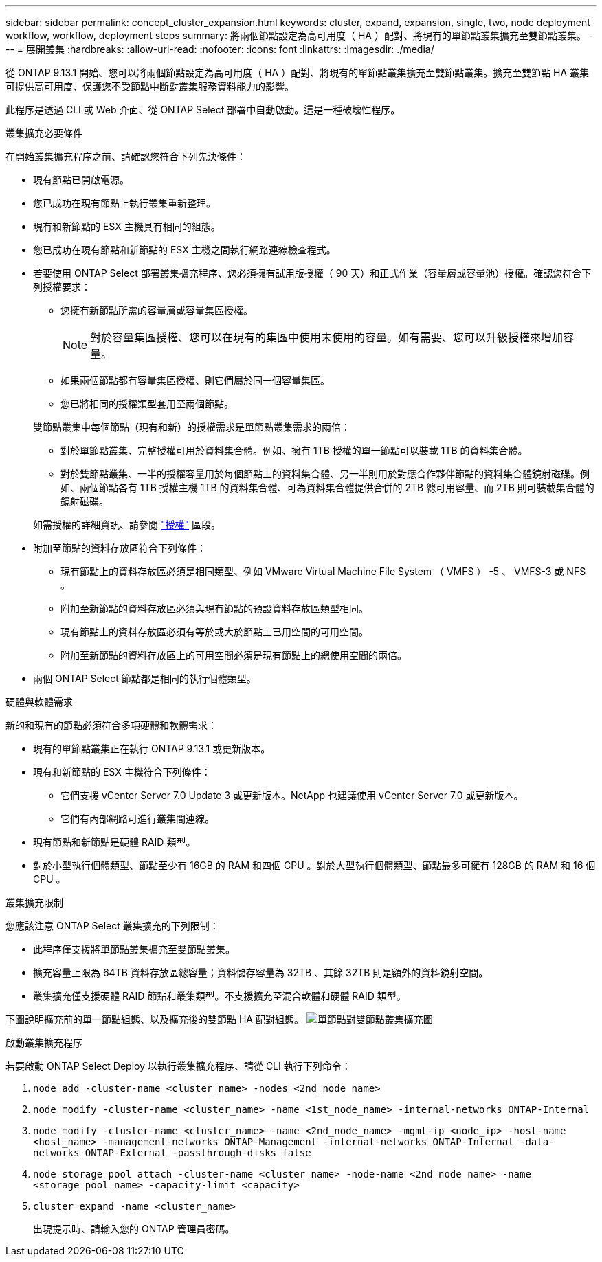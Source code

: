 ---
sidebar: sidebar 
permalink: concept_cluster_expansion.html 
keywords: cluster, expand, expansion, single, two, node deployment workflow, workflow, deployment steps 
summary: 將兩個節點設定為高可用度（ HA ）配對、將現有的單節點叢集擴充至雙節點叢集。 
---
= 展開叢集
:hardbreaks:
:allow-uri-read: 
:nofooter: 
:icons: font
:linkattrs: 
:imagesdir: ./media/


[role="lead"]
從 ONTAP 9.13.1 開始、您可以將兩個節點設定為高可用度（ HA ）配對、將現有的單節點叢集擴充至雙節點叢集。擴充至雙節點 HA 叢集可提供高可用度、保護您不受節點中斷對叢集服務資料能力的影響。

此程序是透過 CLI 或 Web 介面、從 ONTAP Select 部署中自動啟動。這是一種破壞性程序。

.叢集擴充必要條件
在開始叢集擴充程序之前、請確認您符合下列先決條件：

* 現有節點已開啟電源。
* 您已成功在現有節點上執行叢集重新整理。
* 現有和新節點的 ESX 主機具有相同的組態。
* 您已成功在現有節點和新節點的 ESX 主機之間執行網路連線檢查程式。
* 若要使用 ONTAP Select 部署叢集擴充程序、您必須擁有試用版授權（ 90 天）和正式作業（容量層或容量池）授權。確認您符合下列授權要求：
+
--
** 您擁有新節點所需的容量層或容量集區授權。
+

NOTE: 對於容量集區授權、您可以在現有的集區中使用未使用的容量。如有需要、您可以升級授權來增加容量。

** 如果兩個節點都有容量集區授權、則它們屬於同一個容量集區。
** 您已將相同的授權類型套用至兩個節點。


--
+
雙節點叢集中每個節點（現有和新）的授權需求是單節點叢集需求的兩倍：

+
--
** 對於單節點叢集、完整授權可用於資料集合體。例如、擁有 1TB 授權的單一節點可以裝載 1TB 的資料集合體。
** 對於雙節點叢集、一半的授權容量用於每個節點上的資料集合體、另一半則用於對應合作夥伴節點的資料集合體鏡射磁碟。例如、兩個節點各有 1TB 授權主機 1TB 的資料集合體、可為資料集合體提供合併的 2TB 總可用容量、而 2TB 則可裝載集合體的鏡射磁碟。


--
+
如需授權的詳細資訊、請參閱 link:concept_lic_evaluation.html["授權"] 區段。

* 附加至節點的資料存放區符合下列條件：
+
** 現有節點上的資料存放區必須是相同類型、例如 VMware Virtual Machine File System （ VMFS ） -5 、 VMFS-3 或 NFS 。
** 附加至新節點的資料存放區必須與現有節點的預設資料存放區類型相同。
** 現有節點上的資料存放區必須有等於或大於節點上已用空間的可用空間。
** 附加至新節點的資料存放區上的可用空間必須是現有節點上的總使用空間的兩倍。


* 兩個 ONTAP Select 節點都是相同的執行個體類型。


.硬體與軟體需求
新的和現有的節點必須符合多項硬體和軟體需求：

* 現有的單節點叢集正在執行 ONTAP 9.13.1 或更新版本。
* 現有和新節點的 ESX 主機符合下列條件：
+
** 它們支援 vCenter Server 7.0 Update 3 或更新版本。NetApp 也建議使用 vCenter Server 7.0 或更新版本。
** 它們有內部網路可進行叢集間連線。


* 現有節點和新節點是硬體 RAID 類型。
* 對於小型執行個體類型、節點至少有 16GB 的 RAM 和四個 CPU 。對於大型執行個體類型、節點最多可擁有 128GB 的 RAM 和 16 個 CPU 。


.叢集擴充限制
您應該注意 ONTAP Select 叢集擴充的下列限制：

* 此程序僅支援將單節點叢集擴充至雙節點叢集。
* 擴充容量上限為 64TB 資料存放區總容量；資料儲存容量為 32TB 、其餘 32TB 則是額外的資料鏡射空間。
* 叢集擴充僅支援硬體 RAID 節點和叢集類型。不支援擴充至混合軟體和硬體 RAID 類型。


下圖說明擴充前的單一節點組態、以及擴充後的雙節點 HA 配對組態。
image:cluster_expansion_two_node.PNG["單節點對雙節點叢集擴充圖"]

.啟動叢集擴充程序
若要啟動 ONTAP Select Deploy 以執行叢集擴充程序、請從 CLI 執行下列命令：

. `node add -cluster-name <cluster_name> -nodes <2nd_node_name>`
. `node modify -cluster-name <cluster_name> -name <1st_node_name> -internal-networks ONTAP-Internal`
. `node modify -cluster-name <cluster_name> -name <2nd_node_name> -mgmt-ip <node_ip> -host-name <host_name> -management-networks ONTAP-Management -internal-networks ONTAP-Internal -data-networks ONTAP-External -passthrough-disks false`
. `node storage pool attach -cluster-name <cluster_name> -node-name <2nd_node_name> -name <storage_pool_name> -capacity-limit <capacity>`
. `cluster expand -name <cluster_name>`
+
出現提示時、請輸入您的 ONTAP 管理員密碼。


